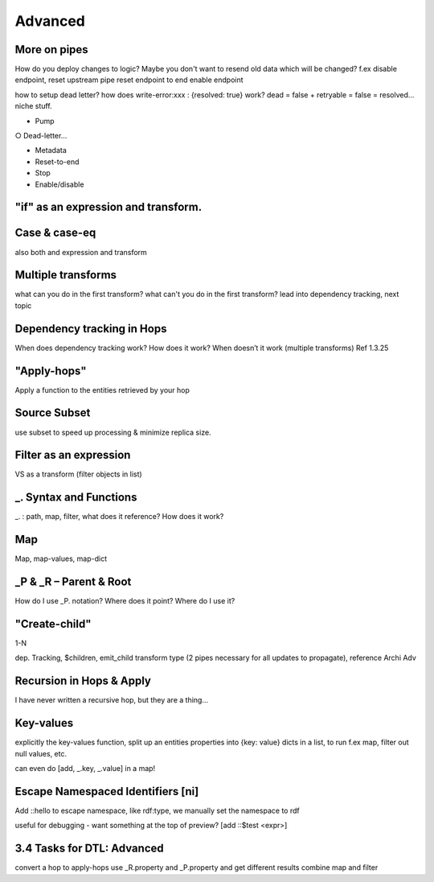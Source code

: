 .. _dtl-advanced:

Advanced
--------


.. _more-on-pipes-3-3:

More on pipes
~~~~~~~~~~~~~

How do you deploy changes to logic?
Maybe you don't want to resend old data
which will be changed?
f.ex disable endpoint,
reset upstream pipe
reset endpoint to end
enable endpoint

how to setup dead letter?
how does write-error:xxx : {resolved: true} work?
dead = false + retryable = false = resolved…
niche stuff.

• Pump

○ Dead-letter…

• Metadata

• Reset-to-end

• Stop

• Enable/disable

.. seealso::

  TODO

.. _if-3-3:

"if" as an expression and transform.
~~~~~~~~~~~~~~~~~~~~~~~~~~~~~~~~~~~~

.. seealso::

  TODO

.. _case-case-eq-3-3:

Case & case-eq
~~~~~~~~~~~~~~

also both and expression and transform

.. seealso::

  TODO

.. _multiple-transforms-3-3:

Multiple transforms
~~~~~~~~~~~~~~~~~~~

what can you do in the first transform?
what can't you do in the first transform?
lead into dependency tracking, next topic

.. seealso::

  TODO

.. _dependency-tracking-in-hops-3-3:

Dependency tracking in Hops
~~~~~~~~~~~~~~~~~~~~~~~~~~~~~~~~~~

When does dependency tracking work? How does it work? When doesn’t it
work (multiple transforms) Ref 1.3.25

.. seealso::

  TODO

.. _apply-hops-3-3:

"Apply-hops"
~~~~~~~~~~~~

Apply a function to the entities retrieved by your hop

.. seealso::

  TODO

.. _source-subset-3-3:

Source Subset
~~~~~~~~~~~~~

use subset to speed up processing & minimize
replica size.

.. seealso::

  TODO


.. _filter-as-an-expression:

Filter as an expression
~~~~~~~~~~~~~~~~~~~~~~~

VS as a transform (filter objects in list)

.. seealso::

  TODO

.. _underline-dot-syntax-and-functions:

\_. Syntax and Functions
~~~~~~~~~~~~~~~~~~~~~~~~

\_. : path, map, filter, what does it reference? How does it work?

.. seealso::

  TODO

.. _map:

Map
~~~

Map, map-values, map-dict

.. seealso::

  TODO

.. _underline-P-underline-R:

\_P & \_R – Parent & Root
~~~~~~~~~~~~~~~~~~~~~~~~~

How do I use \_P. notation? Where does it point?
Where do I use it?

.. seealso::

  TODO

.. _create-child:

"Create-child"
~~~~~~~~~~~~~~

1-N

dep. Tracking, $children, emit_child transform type (2 pipes necessary
for all updates to propagate), reference Archi Adv

.. seealso::

  TODO

.. _recursion-in-hops-apply:

Recursion in Hops & Apply
~~~~~~~~~~~~~~~~~~~~~~~~~~~~~~~~~~

I have never written a recursive hop,
but they are a thing…

.. seealso::

  TODO

.. _key-values:

Key-values
~~~~~~~~~~~~~~~~~~~~~~~~~~~~~~~~~~

explicitly the key-values function,
split up an entities properties into
{key: value} dicts in a list, to run f.ex
map, filter out null values, etc.

can even do [add, _.key, _.value] in a map!

.. seealso::

  TODO

.. _escape-namespaced-identifiers-ni:

Escape Namespaced Identifiers [ni]
~~~~~~~~~~~~~~~~~~~~~~~~~~~~~~~~~~

Add ::hello to escape namespace, like
rdf:type, we manually set the namespace to rdf

useful for debugging - want something at the
top of preview? [add ::$test <expr>]

.. seealso::

  TODO

.. _tasks-for-dtl-advanced:

3.4 Tasks for DTL: Advanced
~~~~~~~~~~~~~~~~~~~~~~~~~~~

convert a hop to apply-hops
use _R.property and _P.property and get different results
combine map and filter
